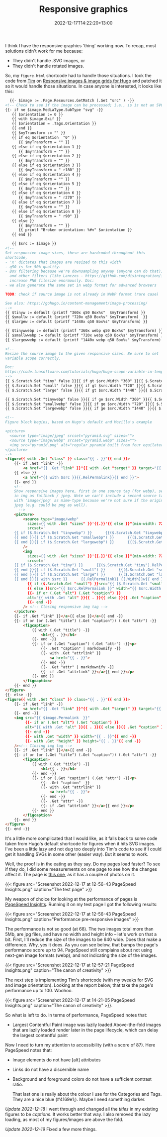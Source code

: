 #+title: Responsive graphics
#+date: 2022-12-17T14:22:20+13:00
#+lastmod: 2022-12-17T14:22:20+13:00
#+categories[]: Tech
#+tags[]: Graphics Hugo

I think I have the responsive graphics 'thing' working now. To recap, most solutions didn't work for me because:

- They didn't handle .SVG images, or
- They didn't handle rotated images.

So, my ~figure.html~ shortcode had to handle those situations.  I took the code from [[https://www.vanwerkhoven.org/][Tim]] on [[https://www.vanwerkhoven.org/blog/2021/responsive_images_in_hugo_theme/][Responsive images & image grids for Hugo]] and patched it so it would handle those situations. In case anyone is interested, it looks like this:


# more

#+BEGIN_SRC html
    {{- $image := .Page.Resources.GetMatch (.Get "src" ) -}}
  <!-- Check to see if the image can be processed; i.e., is is not an SVG file -->
  {{- if ne $image.MediaType.SubType "svg" -}}
     {{ $orientation := 0 }}
     {{ with $image.Exif }}
     {{ $orientation = .Tags.Orientation }}
     {{ end }}
     {{ $myTransform := "" }}
     {{ if eq $orientation  "0" }}
        {{ $myTransform = "" }}
     {{ else if eq $orientation 1 }}
        {{ $myTransform = "" }}
     {{ else if eq $orientation 2 }}
        {{ $myTransform = "" }}
     {{ else if eq $orientation 3 }}
        {{ $myTransform = " r180" }}
     {{ else if eq $orientation 4 }}
        {{ $myTransform = "" }}
     {{ else if eq $orientation 5 }}
        {{ $myTransform = "" }}
     {{ else if eq $orientation 6 }}
        {{ $myTransform = " r270" }}
     {{ else if eq $orientation 7 }}
        {{ $myTransform = "" }}
     {{ else if eq $orientation 8 }}
        {{ $myTransform = " r90" }}
     {{ else }}
        {{ $myTransform = "" }}
        {{ printf "Broken orientation: %#v" $orientation }}
     {{ end }}

     {{ $src := $image }}
  <!--
  Set responsive image sizes, these are hardcoded throughout this
  shortcode,
  - 'x' dictates that images are resized to this width
  - q50 is for 50% quality.
  - Box filtering because we're downsampling anyway (anyone can do that),
    and other filters (like Lanczos - https://github.com/disintegration/imaging)
    increase PNG filesize enormously. Doc:
  - we also generate the same set in webp format for advanced browsers

  TODO: check if source image is not already in WebP format (rare case)

  See also: https://gohugo.io/content-management/image-processing/
  -->
  {{ $tinyw := default (printf "360x q50 Box%s"  $myTransform) }}
  {{ $smallw := default (printf "720x q50 Box%s" $myTransform)  }}
  {{ $largew := default (printf "1440x q50 Box%s" $myTransform) }}

  {{ $tinywwebp := default (printf "360x webp q50 Box%s" $myTransform) }}
  {{ $smallwwebp := default (printf "720x webp q50 Box%s" $myTransform) }}
  {{ $largewwebp := default (printf "1440x webp q50 Box%s" $myTransform) }}

  <!--
  Resize the source image to the given responsive sizes. Be sure to set
  variable scope correctly.

  Doc:
  https://code.luasoftware.com/tutorials/hugo/hugo-scope-variable-in-template/
  -->
  {{ $.Scratch.Set "tiny" false }}{{ if gt $src.Width "360" }}{{ $.Scratch.Set "tiny" ($src.Resize $tinyw) }}{{ end }}
  {{ $.Scratch.Set "small" false }}{{ if gt $src.Width "720" }}{{ $.Scratch.Set "small" ($src.Resize $smallw) }}{{ end }}
  {{ $.Scratch.Set "large" false }}{{ if gt $src.Width "1440" }}{{ $.Scratch.Set "large" ($src.Resize $largew) }}{{ end }}

  {{ $.Scratch.Set "tinywebp" false }}{{ if ge $src.Width "360" }}{{ $.Scratch.Set "tinywebp" ($src.Resize $tinywwebp) }}{{ end }}
  {{ $.Scratch.Set "smallwebp" false }}{{ if ge $src.Width "720" }}{{ $.Scratch.Set "smallwebp" ($src.Resize $smallwwebp) }}{{ end }}
  {{ $.Scratch.Set "largewebp" false }}{{ if ge $src.Width "1440" }}{{ $.Scratch.Set "largewebp" ($src.Resize $largewwebp) }}{{ end }}

  <!--
  Figure block begins, based on Hugo's default and Mozilla's example

  <picture>
    <source type="image/jpeg" srcset="pyramid.svg" sizes="">
    <source type="image/webp" srcset="pyramid.webp" sizes="">
    <img src="pyramid.png" alt="regular pyramid built from four equilateral triangles" width="640" height="480" >
  </picture>
  -->
  <figure{{ with .Get "class" }} class="{{ . }}"{{ end }}>
      {{- if .Get "link" -}}
          <a href="{{ .Get "link" }}"{{ with .Get "target" }} target="{{ . }}"{{ end }}{{ with .Get "rel" }} rel="{{ . }}"{{ end }}>
      {{ else }}
          <a href="{{ with $src }}{{.RelPermalink}}{{ end }}">
      {{- end }}
      <!--
      Show responsive images here, first in one source tag (for webp), second
      in img as fallback / jpeg. Note we can't include a second source tag
      with 'image/jpeg' as mime-type because we're not sure if the original is
      jpeg (e.g. could be png as well).
        -->
      <picture>
          <source type="image/webp"
            sizes={{ with .Get "sizes" }}'{{.}}'{{ else }}"(min-width: 720px) 720px, 100vw"{{ end }}
            srcset='
      {{ if ($.Scratch.Get "tinywebp") }}      {{($.Scratch.Get "tinywebp").RelPermalink}} 360w,
      {{ end }}{{ if ($.Scratch.Get "smallwebp") }}      {{($.Scratch.Get "smallwebp").RelPermalink}} 720w,
      {{ end }}{{ if ($.Scratch.Get "largewebp") }}      {{($.Scratch.Get "largewebp").RelPermalink}} 1440w{{ end }}'
          />
          <img
            sizes={{ with .Get "sizes" }}'{{.}}'{{ else }}"(min-width: 720px) 720px, 100vw"{{ end }}
            srcset='
      {{ if ($.Scratch.Get "tiny") }}      {{($.Scratch.Get "tiny").RelPermalink}} 360w,
      {{ end }}{{ if ($.Scratch.Get "small") }}      {{($.Scratch.Get "small").RelPermalink}} 720w,
      {{ end }}{{ if ($.Scratch.Get "large") }}      {{($.Scratch.Get "large").RelPermalink}} 1440w,
      {{ end }}{{ with $src }}      {{.RelPermalink}} {{.Width}}w{{ end }}'
            {{ if ($.Scratch.Get "small") }}src="{{ ($.Scratch.Get "small").RelPermalink }}" width="{{ ($.Scratch.Get "small").Width }}" height="{{ ($.Scratch.Get "small").Height }}"
            {{ else }}src="{{ $src.RelPermalink }}" width="{{ $src.Width }}" height="{{ $src.Height }}"{{ end }}
            {{- if or (.Get "alt") (.Get "caption") }}
            alt="{{ with .Get "alt" }}{{ . }}{{ else }}{{ .Get "caption" | markdownify| plainify }}{{ end }}"
            {{- end -}}
          /> <!-- Closing responsive img tag -->
      </picture>
      {{- if .Get "link" }}</a>{{ else }}</a>{{ end -}}
      {{- if or (or (.Get "title") (.Get "caption")) (.Get "attr") -}}
          <figcaption>
              {{ with (.Get "title") -}}
                  <h4>{{ . }}</h4>
              {{- end -}}
              {{- if or (.Get "caption") (.Get "attr") -}}<p>
                  {{- .Get "caption" | markdownify -}}
                  {{- with .Get "attrlink" }}
                      <a href="{{ . }}">
                  {{- end -}}
                  {{- .Get "attr" | markdownify -}}
                  {{- if .Get "attrlink" }}</a>{{ end }}</p>
              {{- end }}
          </figcaption>
      {{- end }}
  </figure>
  {{- else -}}
  <figure{{ with .Get "class" }} class="{{ . }}"{{ end }}>
      {{- if .Get "link" -}}
          <a href="{{ .Get "link" }}"{{ with .Get "target" }} target="{{ . }}"{{ end }}{{ with .Get "rel" }} rel="{{ . }}"{{ end }}>
      {{- end -}}
      <img src="{{ $image.Permalink  }}"
           {{- if or (.Get "alt") (.Get "caption") }}
           alt="{{ with .Get "alt" }}{{ . }}{{ else }}{{ .Get "caption" }}{{ end }}"
           {{- end -}}
           {{- with .Get "width" }} width="{{ . }}"{{ end -}}
           {{- with .Get "height" }} height="{{ . }}"{{ end -}}
      /><!-- Closing img tag -->
      {{- if .Get "link" }}</a>{{ end -}}
      {{- if or (or (.Get "title") (.Get "caption")) (.Get "attr") -}}
          <figcaption>
              {{ with (.Get "title") -}}
                  <h4>{{ . }}</h4>
              {{- end -}}
              {{- if or (.Get "caption") (.Get "attr") -}}<p>
                  {{- .Get "caption" -}}
                  {{- with .Get "attrlink" }}
                      <a href="{{ . }}">
                  {{- end -}}
                  {{- .Get "attr" -}}
                  {{- if .Get "attrlink" }}</a>{{ end }}</p>
              {{- end }}
          </figcaption>
      {{- end }}
  </figure>
  {{- end -}}

#+END_SRC

It's a little more complicated that I would like, as it falls back to some code taken from Hugo's default shortcode for figures when it hits SVG images. I've been a little lazy and not dug too deeply into Tim's code to see if I could get it handling SVGs in some other (easier way). But it seems to work.

Well, the proof is in the eating as they say. Do my pages load faster? To see if they do, I did some measurements on one page to see how the changes affect it. The page is [[https://petersmith.org/check-ins/2022/12/15/next-gen-gym-in-the-cbd/][this one]], as it has a couple of photos on it.

{{< figure src="Screenshot 2022-12-17 at 12-56-43 PageSpeed Insights.png" caption="The test page" >}}

My weapon of choice for looking at the performance of pages is [[https://pagespeed.web.dev/][PageSpeed Insights]]. Running it on my test page I got the following results:

{{< figure src="Screenshot 2022-12-17 at 12-56-43 PageSpeed Insights.png" caption="Performance pre-responsive images" >}}

The performance is not so good (at 68). The two images total more than 5Mb, are jpg files, and have no width and height info -- let's work on that a bit. First, I'll reduce the size of the images to be 640 wide. Does that make a difference. Why, yes it does. As you can see below, that bumps the page's performance score up to 94. PageSpeed still complains about not using next-gen image formats (webp), and not indicating the size of the images.


{{< figure src="Screenshot 2022-12-17 at 12-57-21 PageSpeed Insights.png" caption="The canon of creativity" >}}

The next step is implementing Tim's shortcode (with my tweaks for SVG and image orientation). Looking at the report below, that take the page's performance up to 100. Woohoo.

{{< figure src="Screenshot 2022-12-17 at 14-21-05 PageSpeed Insights.png" caption="The canon of creativity" >}}.

So what is left to do. In terms of performance, PageSpeed notes that:

- Largest Contentful Paint image was lazily loaded
  Above-the-fold images that are lazily loaded render later in the page lifecycle, which can delay the largest contentful paint

Now I need to turn my attention to accessibility (with a score of 87). Here PageSpeed notes that:

- Image elements do not have [alt] attributes
- Links do not have a discernible name
- Background and foreground colors do not have a sufficient contrast ratio.

  That last one is really about the colour I use for the Categories and Tags. They are a nice blue (#4169e1;). Maybe I need something darker.

/Update 2022-12-18/ I went through and changed all the /titles/ in my existing figures to be /captions/. It works better that way. I also removed the lazy loading, as most of my figures/images are above the fold.

/Update 2022-12-19/ Fixed a few more things.
